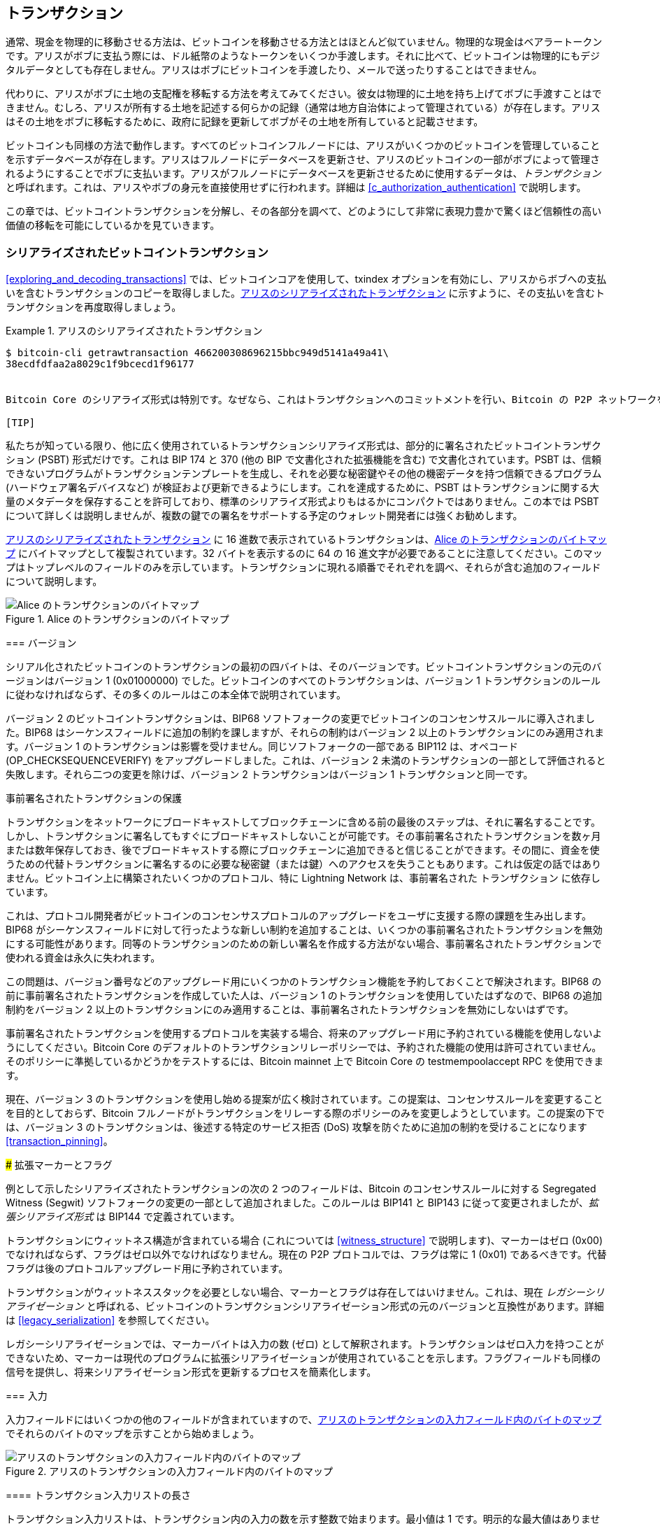 [[c_transactions]]
== トランザクション

通常、現金を物理的に移動させる方法は、ビットコインを移動させる方法とはほとんど似ていません。物理的な現金はベアラートークンです。アリスがボブに支払う際には、ドル紙幣のようなトークンをいくつか手渡します。それに比べて、ビットコインは物理的にもデジタルデータとしても存在しません。アリスはボブにビットコインを手渡したり、メールで送ったりすることはできません。

代わりに、アリスがボブに土地の支配権を移転する方法を考えてみてください。彼女は物理的に土地を持ち上げてボブに手渡すことはできません。むしろ、アリスが所有する土地を記述する何らかの記録（通常は地方自治体によって管理されている）が存在します。アリスはその土地をボブに移転するために、政府に記録を更新してボブがその土地を所有していると記載させます。

ビットコインも同様の方法で動作します。すべてのビットコインフルノードには、アリスがいくつかのビットコインを管理していることを示すデータベースが存在します。アリスはフルノードにデータベースを更新させ、アリスのビットコインの一部がボブによって管理されるようにすることでボブに支払います。アリスがフルノードにデータベースを更新させるために使用するデータは、_トランザクション_ と呼ばれます。これは、アリスやボブの身元を直接使用せずに行われます。詳細は <<c_authorization_authentication>> で説明します。

この章では、ビットコイントランザクションを分解し、その各部分を調べて、どのようにして非常に表現力豊かで驚くほど信頼性の高い価値の移転を可能にしているかを見ていきます。

[[tx_structure]]
=== シリアライズされたビットコイントランザクション

<<exploring_and_decoding_transactions>> では、ビットコインコアを使用して、txindex オプションを有効にし、アリスからボブへの支払いを含むトランザクションのコピーを取得しました。<<alice_tx_serialized_reprint>> に示すように、その支払いを含むトランザクションを再度取得しましょう。

[[alice_tx_serialized_reprint]]
.アリスのシリアライズされたトランザクション
====
----
$ bitcoin-cli getrawtransaction 466200308696215bbc949d5141a49a41\
38ecdfdfaa2a8029c1f9bcecd1f96177


Bitcoin Core のシリアライズ形式は特別です。なぜなら、これはトランザクションへのコミットメントを行い、Bitcoin の P2P ネットワークを通じてそれらを中継するために使用される形式だからです。しかし、それ以外のプログラムは、同じデータをすべて送信する限り、異なる形式を使用することができます。ただし、Bitcoin Core の形式は送信するデータに対して合理的にコンパクトで、解析が簡単なので、多くの他の Bitcoin プログラムもこの形式を使用しています。

[TIP]
====
私たちが知っている限り、他に広く使用されているトランザクションシリアライズ形式は、部分的に署名されたビットコイントランザクション (PSBT) 形式だけです。これは BIP 174 と 370 (他の BIP で文書化された拡張機能を含む) で文書化されています。PSBT は、信頼できないプログラムがトランザクションテンプレートを生成し、それを必要な秘密鍵やその他の機密データを持つ信頼できるプログラム (ハードウェア署名デバイスなど) が検証および更新できるようにします。これを達成するために、PSBT はトランザクションに関する大量のメタデータを保存することを許可しており、標準のシリアライズ形式よりもはるかにコンパクトではありません。この本では PSBT について詳しくは説明しませんが、複数の鍵での署名をサポートする予定のウォレット開発者には強くお勧めします。
====

<<alice_tx_serialized_reprint>> に 16 進数で表示されているトランザクションは、<<alice_tx_byte_map>> にバイトマップとして複製されています。32 バイトを表示するのに 64 の 16 進文字が必要であることに注意してください。このマップはトップレベルのフィールドのみを示しています。トランザクションに現れる順番でそれぞれを調べ、それらが含む追加のフィールドについて説明します。


[[alice_tx_byte_map]]
.Alice のトランザクションのバイトマップ
image::images/mbc3_0601.png["Alice のトランザクションのバイトマップ"]

[[version]]
=== バージョン

シリアル化されたビットコインのトランザクションの最初の四バイトは、そのバージョンです。ビットコイントランザクションの元のバージョンはバージョン 1 (0x01000000) でした。ビットコインのすべてのトランザクションは、バージョン 1 トランザクションのルールに従わなければならず、その多くのルールはこの本全体で説明されています。

バージョン 2 のビットコイントランザクションは、BIP68 ソフトフォークの変更でビットコインのコンセンサスルールに導入されました。BIP68 はシーケンスフィールドに追加の制約を課しますが、それらの制約はバージョン 2 以上のトランザクションにのみ適用されます。バージョン 1 のトランザクションは影響を受けません。同じソフトフォークの一部である BIP112 は、オペコード (++OP_CHECKSEQUENCEVERIFY++) をアップグレードしました。これは、バージョン 2 未満のトランザクションの一部として評価されると失敗します。それら二つの変更を除けば、バージョン 2 トランザクションはバージョン 1 トランザクションと同一です。

[role="less_space pagebreak-before"]
.事前署名されたトランザクションの保護
****
トランザクションをネットワークにブロードキャストしてブロックチェーンに含める前の最後のステップは、それに署名することです。しかし、トランザクションに署名してもすぐにブロードキャストしないことが可能です。その事前署名されたトランザクションを数ヶ月または数年保存しておき、後でブロードキャストする際にブロックチェーンに追加できると信じることができます。その間に、資金を使うための代替トランザクションに署名するのに必要な秘密鍵（または鍵）へのアクセスを失うこともあります。これは仮定の話ではありません。ビットコイン上に構築されたいくつかのプロトコル、特に Lightning Network は、事前署名された [.keep-together]#トランザクション# に依存しています。

これは、プロトコル開発者がビットコインのコンセンサスプロトコルのアップグレードをユーザに支援する際の課題を生み出します。BIP68 がシーケンスフィールドに対して行ったような新しい制約を追加することは、いくつかの事前署名されたトランザクションを無効にする可能性があります。同等のトランザクションのための新しい署名を作成する方法がない場合、事前署名されたトランザクションで使われる資金は永久に失われます。

この問題は、バージョン番号などのアップグレード用にいくつかのトランザクション機能を予約しておくことで解決されます。BIP68 の前に事前署名されたトランザクションを作成していた人は、バージョン 1 のトランザクションを使用していたはずなので、BIP68 の追加制約をバージョン 2 以上のトランザクションにのみ適用することは、事前署名されたトランザクションを無効にしないはずです。

事前署名されたトランザクションを使用するプロトコルを実装する場合、将来のアップグレード用に予約されている機能を使用しないようにしてください。Bitcoin Core のデフォルトのトランザクションリレーポリシーでは、予約された機能の使用は許可されていません。そのポリシーに準拠しているかどうかをテストするには、Bitcoin mainnet 上で Bitcoin Core の +testmempoolaccept+ RPC を使用できます。

現在、バージョン 3 のトランザクションを使用し始める提案が広く検討されています。この提案は、コンセンサスルールを変更することを目的としておらず、Bitcoin フルノードがトランザクションをリレーする際のポリシーのみを変更しようとしています。この提案の下では、バージョン 3 のトランザクションは、後述する特定のサービス拒否 (DoS) 攻撃を防ぐために追加の制約を受けることになります <<transaction_pinning>>。

### 拡張マーカーとフラグ

例として示したシリアライズされたトランザクションの次の 2 つのフィールドは、Bitcoin のコンセンサスルールに対する Segregated Witness (Segwit) ソフトフォークの変更の一部として追加されました。このルールは BIP141 と BIP143 に従って変更されましたが、_拡張シリアライズ形式_ は BIP144 で定義されています。

トランザクションにウィットネス構造が含まれている場合 (これについては <<witness_structure>> で説明します)、マーカーはゼロ (0x00) でなければならず、フラグはゼロ以外でなければなりません。現在の P2P プロトコルでは、フラグは常に 1 (0x01) であるべきです。代替フラグは後のプロトコルアップグレード用に予約されています。

トランザクションがウィットネススタックを必要としない場合、マーカーとフラグは存在してはいけません。これは、現在 _レガシーシリアライゼーション_ と呼ばれる、ビットコインのトランザクションシリアライゼーション形式の元のバージョンと互換性があります。詳細は <<legacy_serialization>> を参照してください。

レガシーシリアライゼーションでは、マーカーバイトは入力の数 (ゼロ) として解釈されます。トランザクションはゼロ入力を持つことができないため、マーカーは現代のプログラムに拡張シリアライゼーションが使用されていることを示します。フラグフィールドも同様の信号を提供し、将来シリアライゼーション形式を更新するプロセスを簡素化します。

[[inputs]]
=== 入力

入力フィールドにはいくつかの他のフィールドが含まれていますので、<<alice_tx_input_map>> でそれらのバイトのマップを示すことから始めましょう。

[[alice_tx_input_map]]
.アリスのトランザクションの入力フィールド内のバイトのマップ
image::images/mbc3_0602.png["アリスのトランザクションの入力フィールド内のバイトのマップ"]

==== トランザクション入力リストの長さ

トランザクション入力リストは、トランザクション内の入力の数を示す整数で始まります。最小値は 1 です。明示的な最大値はありませんが、トランザクションの最大サイズに関する制限により、トランザクションは数千の入力に制限されます。この数は compactSize 符号なし整数としてエンコードされます。

[role="less_space pagebreak-before"]
.CompactSize 符号なし整数
****
ビットコインにおける符号なし整数は、しばしば低い値を持ちますが、時には高い値を持つこともあり、通常は compactSize データ型を使用してエンコードされます。CompactSize は可変長整数のバージョンであるため、時には var_int や varint とも呼ばれます（例えば、BIP 37 や 144 のドキュメントを参照してください）。

[WARNING]
====
さまざまなプログラムで異なる種類の可変長整数が使用されています。これは、異なる Bitcoin プログラムでも同様です。例えば、Bitcoin Core はその UTXO データベースを +VarInts+ と呼ばれるデータ型を使ってシリアライズしますが、これは compactSize とは異なります。さらに、Bitcoin ブロックヘッダの nBits フィールドは +Compact+ として知られるカスタムデータ型を使ってエンコードされており、compactSize とは無関係です。Bitcoin トランザクションのシリアライズや Bitcoin P2P プロトコルの他の部分で使用される可変長整数について話すときは、常に compactSize という完全な名前を使用します。
====

0 から 252 までの数値に対して、compactSize 符号なし整数は C 言語のデータ型 +uint8_t+ と同一であり、これはおそらくプログラマにとって馴染みのあるネイティブエンコーディングです。その他の数値については、0xffffffffffffffff までの範囲で、数値の長さを示すバイトが数値の前に付加されますが、それ以外は通常の C 言語でエンコードされた符号なし整数のように見えます：

++++
<table>
<thead>
<tr>
<th>Value</th>
<th>Bytes used</th>
<th>Format</th>
</tr>
</thead>
<tbody>
<tr>
<td><p>≥ <code>0</code> &amp;&amp; ≤ <code>252</code> (<code>0xfc</code>)</p></td>
<td><p><code>1</code></p></td>
<td><p><code>uint8_t</code></p></td>
</tr>
<tr>
<td><p>≥ <code>253</code> &amp;&amp; ≤ <code>0xffff</code></p></td>
<td><p>3</p></td>
<td><p><code>0xfd</code> followed by the number as <code>uint16_t</code></p></td>
</tr>
<tr>
<td><p>≥ <code>0x10000</code> &amp;&amp; ≤ <code>0xffffffff</code></p></td>
<td><p><code>5</code></p></td>
<td><p><code>0xfe</code> followed by the number as <code>uint32_t</code></p></td>
</tr>
<tr>
<td><p>≥ <code>0x100000000</code> &amp;&amp; ≤ <code>0xffffffffffffffff</code></p></td>
<td><p><code>9</code></p></td>
<td><p><code>0xff</code> followed by the number as <code>uint64_t</code></p></td>
</tr>
</tbody>
</table>
++++
****

トランザクション内の各入力は、_outpoint_ フィールド、長さがプレフィックスされた _input script_ フィールド、および _sequence_ の 3 つのフィールドを含む必要があります。

これらのフィールドについては、次のセクションで見ていきます。一部の入力には witness スタックも含まれますが、これはトランザクションの最後にシリアライズされるため、後で検討します。

[[outpoints]]
==== アウトポイント

ビットコインのトランザクションは、フルノードに対してコイン所有情報のデータベースを更新するように要求するものです。アリスが自分のビットコインの一部をボブに移転するためには、まず彼女がそのビットコインを受け取った以前の移転をフルノードに見つけてもらう必要があります。ビットコインの管理はトランザクションのアウトプットで割り当てられるため、アリスはアウトポイントフィールドを使って以前のアウトプットを指し示します。各インプットには単一のアウトポイントが含まれていなければなりません。

アウトポイントには、アリスが今使おうとしているビットコインを受け取ったトランザクションの 32 バイトの txid が含まれています。この txid はビットコインの内部ハッシュのバイト順で表されます。詳細は <<internal_and_display_order>> を参照してください。

トランザクションには複数のアウトプットが含まれることがあるため、アリスはそのトランザクションから使用する特定のアウトプットを識別する必要があります。これを _アウトプットインデックス_ と呼びます。アウトプットインデックスはゼロから始まる 4 バイトの符号なし整数です。

フルノードがアウトポイントに遭遇すると、その情報を使って参照されたアウトプットを見つけようとします。フルノードはブロックチェーン内の以前のトランザクションのみを確認する必要があります。例えば、アリスのトランザクションがブロック 774,958 に含まれている場合、フルノードは彼女のアウトポイントが参照する以前のアウトプットをそのブロックおよびそれ以前のブロックでのみ探します。後のブロックは確認しません。ブロック 774,958 内では、アリスのトランザクションより前にブロックに配置されたトランザクションのみを確認します。これはブロックのマークルツリーのリーフの順序によって決まります（<<merkle_trees>> を参照）。

以前のアウトプットを見つけると、フルノードはそこからいくつかの重要な情報を取得します：

- その以前のアウトプットに割り当てられたビットコインの量。これらのビットコインはすべてこのトランザクションで移転されます。例のトランザクションでは、以前のアウトプットの価値は 100,000 サトシでした。

- その前の出力に対する承認条件です。これらは、その前の出力に割り当てられたビットコインを使用するために満たすべき条件です。

- 確認済みトランザクションの場合、そのトランザクションを確認したブロックの高さと、そのブロックの中央値過去時間 (MTP) です。これは、相対タイムロック (<<relative_timelocks>> で説明) とコインベーストランザクションの出力 (<<coinbase_transactions>> で説明) に必要です。

- 前の出力がブロックチェーンに存在する (または既知の未確認トランザクションとして存在する) こと、そして他のトランザクションがそれを使用していないことの証明です。ビットコインのコンセンサスルールの一つは、有効なブロックチェーン内で同じ出力が複数回使用されることを禁止しています。これは、*二重支払い* に対するルールです。アリスは、同じ前の出力を使ってボブとキャロルに別々のトランザクションで支払うことはできません。同じ前の出力を使用しようとする二つのトランザクションは、*競合トランザクション* と呼ばれます。なぜなら、有効なブロックチェーンに含めることができるのはそのうちの一つだけだからです。

異なるフルノード実装によって、前の出力を追跡するための異なるアプローチが試みられてきました。現在、Bitcoin Core は、必要な情報をすべて保持しつつディスクスペースを最小限に抑えるために最も効果的と考えられる解決策を使用しています。それは、すべての UTXO とその確認ブロックの高さなどの重要なメタデータを保存するデータベースを保持することです。新しいトランザクションのブロックが到着するたびに、それらが使用するすべての出力が UTXO データベースから削除され、彼らが作成するすべての出力がデータベースに追加されます。

[[internal_and_display_order]]
.内部および表示バイト順
****
ビットコインは、ハッシュ関数の出力である _ダイジェスト_ をさまざまな方法で使用します。ダイジェストは、ブロックやトランザクションの一意の識別子を提供し、アドレス、ブロック、トランザクション、署名などのコミットメントに使用され、ビットコインのプルーフ・オブ・ワーク関数で繰り返し使用されます。場合によっては、ハッシュダイジェストがユーザに一つのバイト順で表示され、内部では異なるバイト順で使用されるため、混乱を招くことがあります。たとえば、例のトランザクションのアウトポイントからの前の出力 txid を考えてみましょう。

```
----
eb3ae38f27191aa5f3850dc9cad00492b88b72404f9da135698679268041c54a
----

この txid を使って Bitcoin Core でそのトランザクションを取得しようとすると、エラーが発生し、バイト順を逆にする必要があります。

----
$ bitcoin-cli getrawtransaction \
  eb3ae38f27191aa5f3850dc9cad00492b88b72404f9da135698679268041c54a
error code: -5
error message:
No such mempool or blockchain transaction. 
Use gettransaction for wallet transactions.

$ echo eb3ae38f27191aa5f3850dc9cad00492b88b72404f9da135698679268041c54a \
  | fold -w2 | tac | tr -d "\n"
4ac541802679866935a19d4f40728bb89204d0cac90d85f3a51a19278fe33aeb

$ bitcoin-cli getrawtransaction \
  4ac541802679866935a19d4f40728bb89204d0cac90d85f3a51a19278fe33aeb
02000000000101c25ae90c9f3d40cc1fc509ecfd54b06e35450702...
----

この奇妙な動作は、初期の Bitcoin ソフトウェアの https://oreil.ly/01JH2[設計上の決定] の意図しない結果である可能性があります。実際のところ、Bitcoin ソフトウェアの開発者は、ユーザに表示するトランザクションおよびブロック識別子のバイト順を逆にすることを覚えておく必要があります。

この本では、トランザクションやブロック内に現れるデータを _内部バイト順_ と呼びます。ユーザに表示される形式を _表示バイト順_ と呼びます。一般的な用語のセットとして、内部バージョンを _リトルエンディアンバイト順_、表示バージョンを _ビッグエンディアンバイト順_ と呼ぶこともあります。
****

==== インプットスクリプト

インプットスクリプトフィールドは、レガシートランザクション形式の名残です。私たちの例のトランザクションインプットは、インプットスクリプトにデータを必要としないネイティブセグウィット出力を消費するため、インプットスクリプトの長さプレフィックスはゼロ (0x00) に設定されています。

レガシー出力を消費する長さプレフィックス付きインプットスクリプトの例として、この記事執筆時点での最新ブロックから任意のトランザクションを使用します。

----
6b483045022100a6cc4e8cd0847951a71fad3bc9b14f24d44ba59d19094e0a8c
fa2580bb664b020220366060ea8203d766722ed0a02d1599b99d3c95b97dab8e
41d3e4d3fe33a5706201210369e03e2c91f0badec46c9c903d9e9edae67c167b
9ef9b550356ee791c9a40896
----
```

長さのプレフィックスは、シリアライズされた入力スクリプトフィールドの長さを示す compactSize の符号なし整数です。この場合、1 バイト (0x6b) で、入力スクリプトが 107 バイトであることを示しています。スクリプトの解析と使用については、<<c_authorization_authentication>> で詳しく説明します。

[[sequence]]
==== シーケンス

トランザクションの入力の最後の 4 バイトは、その入力の _シーケンス_ 番号です。このフィールドの使用法と意味は、時代とともに変化してきました。

[[original_tx_replacement]]
===== 元のシーケンスベースのトランザクション置換

シーケンスフィールドは、もともと同じトランザクションの複数のバージョンを作成し、後のバージョンが確認候補として前のバージョンを置き換えることを可能にするために設計されました。シーケンス番号はトランザクションのバージョンを追跡します。

例えば、アリスとボブがカードゲームで賭けをしたいと考えているとします。彼らはまず、それぞれが署名したトランザクションを作成し、両者の署名が必要なスクリプトを持つ出力にお金を預けます。これは _マルチシグネチャ_ スクリプト (_マルチシグ_ と略されます) で、_セットアップトランザクション_ と呼ばれます。その後、彼らはその出力を消費するトランザクションを作成します。

- トランザクションの最初のバージョンは、nSequence 0 (0x00000000) で、アリスとボブに最初に預けたお金を返します。これは _払い戻しトランザクション_ と呼ばれます。この時点では、どちらも払い戻しトランザクションをブロードキャストしません。問題が発生した場合にのみ必要です。

- アリスがカードゲームの最初のラウンドに勝ったので、トランザクションの第 2 バージョンはシーケンス 1 で、アリスに支払われる金額を増やし、ボブの取り分を減らします。彼らは更新されたトランザクションに両方とも署名します。再び、問題が発生しない限り、このバージョンのトランザクションをブロードキャストする必要はありません。

- Bob が第 2 ラウンドに勝利したため、シーケンスが 2 に増加し、Alice のシェアが減少し、Bob のシェアが増加します。彼らは再び署名しますが、ブロードキャストはしません。

- シーケンスが増加し、資金が再分配され、結果として得られるトランザクションに署名されるがブロードキャストされないラウンドがさらに多く続いた後、彼らはトランザクションを最終化することに決めます。資金の最終残高でトランザクションを作成し、シーケンスを最大値 (0xffffffff) に設定してトランザクションを最終化します。このバージョンのトランザクションをブロードキャストし、それがネットワーク全体に中継され、最終的にマイナーによって確認されます。

シーケンスの置換ルールがどのように機能するかを、別のシナリオを考えることで見ることができます。

- Alice がシーケンス 0xffffffff の最終トランザクションをブロードキャストし、その後 Bob が彼の残高が高かった以前のトランザクションの 1 つをブロードキャストしたと想像してみてください。Bob のバージョンのトランザクションはシーケンス番号が低いため、元の Bitcoin コードを使用しているフルノードはそれをマイナーに中継せず、元のコードを使用しているマイナーもそれをマイニングしません。

- 別のシナリオでは、Bob が Alice が最終バージョンをブロードキャストする数秒前に以前のバージョンのトランザクションをブロードキャストしたと想像してみてください。ノードは Bob のバージョンを中継し、マイナーはそれをマイニングしようとしますが、Alice のバージョンがより高いシーケンス番号で到着すると、ノードはそれも中継し、元の Bitcoin コードを使用しているマイナーは Bob のバージョンの代わりにそれをマイニングしようとします。Bob が運良く Alice のバージョンが到着する前にブロックが発見されない限り、確認されるのは Alice のバージョンのトランザクションです。

このタイプのプロトコルは、現在 _ペイメントチャネル_ と呼ばれています。Bitcoin の創設者は、彼に帰属されるメールの中で、これらを _高頻度トランザクション_ と呼び、それをサポートするためにプロトコルに追加された多くの機能を説明しました。後でこれらの他の機能について学び、現代のペイメントチャネルのバージョンが今日の Bitcoin でどのようにますます使用されているかを発見します。

純粋にシーケンスベースのペイメントチャネルにはいくつかの問題がありました。最初の問題は、低いシーケンスのトランザクションを高いシーケンスのトランザクションに置き換えるルールがソフトウェアポリシーの問題に過ぎなかったことです。マイナーがあるバージョンのトランザクションを他のバージョンよりも優先する直接的なインセンティブはありませんでした。第二の問題は、最初にトランザクションを送信した人が運良くそれを確認される可能性があり、たとえそれが最高シーケンスのトランザクションでなくても確認されることがあるということです。運が悪くて数パーセントの確率で失敗するセキュリティプロトコルは、あまり効果的なプロトコルとは言えません。

第三の問題は、トランザクションのあるバージョンを異なるバージョンに無制限に置き換えることが可能だったことです。各置き換えは、ネットワーク上のすべてのリレーするフルノードの帯域幅を消費します。例えば、この記事を書いている時点では、約 50,000 のリレーするフルノードがあります。攻撃者が毎分 1,000 件の置き換えトランザクションを 1 件あたり 200 バイトで作成すると、個人の帯域幅は約 20 KB しか使用しませんが、フルノードネットワークの帯域幅は毎分約 10 GB 使用します。トランザクションが確認されたときに発生する手数料と 20 KB/分の帯域幅のコストを除けば、攻撃者はフルノードオペレーターに大きな負担をかけるためのコストを支払う必要はありません。

この攻撃のリスクを排除するために、シーケンスベースのトランザクション置き換えの元のタイプは、ビットコインソフトウェアの初期バージョンで無効化されました。数年間、ビットコインのフルノードは、特定の入力（アウトポイントで示される）を含む未確認のトランザクションを、同じ入力を含む異なるトランザクションで置き換えることを許可しませんでした。しかし、その状況は永遠には続きませんでした。

[[sequence-bip125]]
===== オプトイン トランザクション置き換えシグナリング

元のシーケンスベースのトランザクション置き換えが悪用の可能性があるため無効化された後、解決策が提案されました。ビットコインコアや他のリレーするフルノードソフトウェアをプログラムして、より高いトランザクション手数料率を支払うトランザクションが、より低い手数料率を支払う競合するトランザクションを置き換えることを許可するというものです。これは _replace by fee_、略して _RBF_ と呼ばれます。一部のユーザや企業は、トランザクション置き換えのサポートをビットコインコアに再度追加することに反対しましたので、置き換えをサポートするために再びシーケンスフィールドを使用するという妥協がなされました。

BIP125 に記載されているように、シーケンスが 0xfffffffe 未満の値に設定されている入力を持つ未確認トランザクションは（つまり、最大値より少なくとも 2 低い）、署名者がより高い手数料率を支払う競合トランザクションによって置き換え可能であることをネットワークに示します。Bitcoin Core はこれらの未確認トランザクションを置き換えることを許可し、他のトランザクションの置き換えを引き続き禁止しました。これにより、置き換えに反対するユーザや企業は、BIP125 シグナルを含む未確認トランザクションを無視して、それらが確認されるまで待つことができました。

現代のトランザクション置き換えポリシーには、手数料率やシーケンスシグナル以上のものがあり、それについては <<rbf>> で説明します。

[[relative_timelocks]]
===== コンセンサスで強制される相対的なタイムロックとしてのシーケンス

<<version>> で学んだように、BIP68 ソフトフォークはバージョン番号 2 以上のトランザクションに新しい制約を追加しました。その制約はシーケンスフィールドに適用されます。

シーケンス値が 2^31^ 未満のトランザクション入力は、相対的なタイムロックを持つと解釈されます。このようなトランザクションは、前の出力（アウトポイントで参照される）が相対的なタイムロックの期間だけ経過した後にのみブロックチェーンに含めることができます。例えば、相対的なタイムロックが 30 ブロックの入力を持つトランザクションは、同じブロックチェーン上で出力が消費されるブロックとその間に少なくとも 29 ブロックがあるブロックでのみ確認されることができます。シーケンスは入力ごとのフィールドであるため、トランザクションには任意の数のタイムロックされた入力を含めることができ、それらすべてが十分に経過している必要があります。無効化フラグにより、相対的なタイムロックを持つ入力（シーケンス < 2^31^）と相対的なタイムロックを持たない入力（シーケンス ≥ 2^31^）の両方を含むトランザクションを作成することができます。

シーケンス値はブロックまたは秒単位で指定されます。タイプフラグは、ブロックをカウントする値と秒単位で時間をカウントする値を区別するために使用されます。タイプフラグは 23 番目の最下位ビット（つまり、値 1<<22）に設定されます。タイプフラグが設定されている場合、シーケンス値は 512 秒の倍数として解釈されます。タイプフラグが設定されていない場合、シーケンス値はブロック数として解釈されます。

シーケンスを相対的なタイムロックとして解釈する場合、最下位 16 ビットのみが考慮されます。フラグ (ビット 32 と 23) が評価されると、シーケンス値は通常 16 ビットのマスク (例：`sequence & 0x0000FFFF`) で「マスク」されます。512 秒の倍数はブロック間の平均時間にほぼ等しいため、16 ビット (2^16^) からのブロックおよび秒単位での最大相対タイムロックは 1 年以上になります。

<<bip_68_def_of_nseq>> は、BIP68 によって定義されたシーケンス値のバイナリレイアウトを示しています。

[[bip_68_def_of_nseq]]
.BIP68 によるシーケンスエンコーディングの定義 (出典：BIP68)。
image::images/mbc3_0603.png["BIP68 definition of sequence encoding"]

シーケンスを使用して相対的なタイムロックを設定するトランザクションは、<<sequence-bip125>> で説明されているように、手数料によるオプトイン置換のシグナルも送信します。

=== Outputs

トランザクションの ((("transactions", "outputs", id="transaction-output")))((("outputs", id="output-transaction")))outputs フィールドには、特定の出力に関連するいくつかのフィールドが含まれています。入力フィールドと同様に、アリスがボブに支払う例のトランザクションからの出力フィールドの特定のバイトを見ていきます。これらのバイトのマップは <<output-byte-map>> に示されています。

[[output-byte-map]]
.アリスのトランザクションからの出力フィールドのバイトマップ。
image::images/mbc3_0604.png["A byte map of the outputs field from Alice's transaction"]

==== Outputs Count

トランザクションの入力セクションの開始と同様に、((("transactions", "outputs", "count")))((("outputs", "count")))outputs フィールドは、このトランザクションの出力数を示すカウントから始まります。これは compactSize 整数であり、ゼロより大きくなければなりません。

この例のトランザクションには 2 つの出力があります。

==== 金額

特定の出力の最初のフィールドはその _金額_ です。Bitcoin Core では「value」とも呼ばれます。これは 8 バイトの符号付き整数で、転送するサトシの数を示します。サトシはオンチェーンのビットコイントランザクションで表現できる最小単位のビットコインです。1 ビットコインには 1 億サトシがあります。

ビットコインのコンセンサスルールでは、出力の値は 0 から 2100 万ビットコイン（2.1 京サトシ）までの範囲であることが許可されています。

//TODO:describe early integer overflow problem

[[uneconomical_outputs]]
===== 非経済的な出力と許可されていないダスト

価値がないにもかかわらず、ゼロ値の出力は他の出力と同じルールで使用することができます。しかし、出力を使用すること（トランザクションの入力として使用すること）はトランザクションのサイズを増加させ、それに伴い支払うべき手数料の額も増加します。出力の値が追加の手数料のコストよりも少ない場合、その出力を使用することは経済的に意味がありません。このような出力は _非経済的な出力_ として知られています。

ゼロ値の出力は常に非経済的な出力です。それを使用するトランザクションの手数料率がゼロであっても、トランザクションに何の価値も提供しません。しかし、多くの他の低い値の出力も意図せずに非経済的になることがあります。たとえば、今日のネットワークの典型的な手数料率では、出力がトランザクションに追加する価値がそれを使用するコストを上回るかもしれませんが、明日には手数料率が上昇し、その出力が非経済的になるかもしれません。

<<outpoints>> で説明されているように、すべての UTXO を追跡する必要があるため、各 UTXO はフルノードを運用するのを少し難しくします。重要な価値を含む UTXO については、最終的にそれを使用するインセンティブがあるため、問題にはなりません。しかし、非経済的な UTXO を管理する人にはそれを使用するインセンティブがないため、フルノードの運用者にとって永続的な負担となる可能性があります。ビットコインの分散化は多くの人がフルノードを運用する意欲に依存しているため、Bitcoin Core などのいくつかのフルノード実装は、未確認トランザクションのリレーとマイニングに影響を与えるポリシーを使用して非経済的な出力の作成を抑制しています。

[role="less_space pagebreak-before"]
新たな非経済的なアウトプットを生成するトランザクションの中継やマイニングに対するポリシーは、非常に小さな値のアウトプットを非常に小さなサイズの粒子に例えて、_ダスト_ ポリシーと呼ばれています。Bitcoin Core のダストポリシーは複雑で、いくつかの任意の数値を含んでいるため、私たちが知っている多くのプログラムは単に 546 サトシ未満のアウトプットをダストと見なし、デフォルトでは中継またはマイニングされないと仮定しています。ダストの制限を下げる提案や、それに対抗する制限を上げる提案が時折ありますので、事前に署名されたトランザクションや多人数プロトコルを使用する開発者は、この本の出版以降にポリシーが変更されていないか確認することをお勧めします。

[TIP]
====
Bitcoin の誕生以来、すべてのフルノードはすべての UTXO のコピーを保持する必要がありましたが、それが常にそうであるとは限りません。いくつかの開発者は Utreexo というプロジェクトに取り組んでおり、フルノードがデータそのものではなく UTXO セットへのコミットメントを保存できるようにしています。最小限のコミットメントは 1 キロバイトか 2 キロバイト程度である可能性があり、これは執筆時点で Bitcoin Core が保存している 5 ギガバイト以上と比較できます。

しかし、Utreexo でも、特にマイナーや新しいブロックを迅速に検証する必要がある他のオペレーションにサービスを提供するノードは、すべての UTXO データを保存する必要があります。つまり、ほとんどのノードが Utreexo を使用する可能性のある未来においても、非経済的なアウトプットはフルノードにとって依然として問題となる可能性があります。
====

Bitcoin Core のダストに関するポリシールールには一つの例外があります。+OP_RETURN+ で始まるアウトプットスクリプト、いわゆる _データキャリアアウトプット_ は、ゼロの値を持つことができます。+OP_RETURN+ オペコードは、その後に何が来てもスクリプトを即座に失敗させるため、これらのアウトプットは決して使用されることがありません。つまり、フルノードはそれらを追跡する必要がないため、Bitcoin Core はこれを利用して、ユーザがブロックチェーンに任意の少量のデータを保存できるようにしつつ、UTXO データベースのサイズを増やさないようにしています。アウトプットが使用不可能であるため、それらは非経済的ではありません。割り当てられたサトシは永久に使用不可能になるため、量をゼロにすることを許可することで、サトシが破壊されないようにしています。

==== Output Scripts

出力額の後には、_出力スクリプト_ の長さを示す compactSize 整数が続きます。このスクリプトには、ビットコインを使用するために満たす必要がある条件が含まれています。ビットコインのコンセンサスルールによれば、出力スクリプトの最小サイズはゼロです。

出力スクリプトのコンセンサスで許可される最大サイズは、チェックされるタイミングによって異なります。トランザクションの出力における出力スクリプトのサイズに明確な制限はありませんが、後のトランザクションは 10,000 バイト以下のスクリプトでのみ以前の出力を使用できます。暗黙的に、出力スクリプトはそれを含むトランザクションとほぼ同じ大きさにすることができ、トランザクションはそれを含むブロックとほぼ同じ大きさにすることができます。

[[anyone-can-spend]]
[TIP]
====
長さがゼロの出力スクリプトは、++OP_TRUE++ を含む入力スクリプトによって使用できます。誰でもその入力スクリプトを作成できるため、誰でも空の出力スクリプトを使用できます。誰でも使用できるスクリプトは本質的に無制限に存在し、ビットコインプロトコルの開発者には _anyone can spends_ として知られています。ビットコインのスクリプト言語のアップグレードは、既存の anyone-can-spend スクリプトに新しい制約を追加し、新しい条件の下でのみ使用可能にすることがよくあります。アプリケーション開発者は通常、anyone-can-spend スクリプトを使用する必要はありませんが、もし使用する場合は、将来のアップグレードがシステムに誤って干渉しないように、ビットコインのユーザや開発者に計画を大声で発表することを強くお勧めします。
====

ビットコインコアのトランザクションの中継とマイニングに関するポリシーは、出力スクリプトをいくつかのテンプレート、_標準トランザクション出力_ と呼ばれるものに効果的に制限しています。これは、スクリプト言語に関連するいくつかの初期のバグが発見された後に最初に実装され、現代のビットコインコアでは、anyone-can-spend アップグレードをサポートし、P2SH リディームスクリプト、segwit v0 ウィットネススクリプト、および segwit v1 (taproot) リーフスクリプトにスクリプト条件を配置するというベストプラクティスを奨励するために保持されています。

現在の標準的なトランザクションテンプレートのそれぞれを見ていき、<<c_authorization_authentication>> でスクリプトを解析する方法を学びます。

[[witness_structure]]
=== 証人の構造

法廷では、証人とは何か重要な出来事を目撃したと証言する人のことです。人間の証人は必ずしも信頼できるわけではないので、法廷では信頼できる証拠のみを受け入れるためにさまざまなプロセスを用いて証人を尋問します。

数学の問題における証人がどのようなものかを想像してみてください。たとえば、重要な問題が _x + 2 == 4_ であり、誰かがその解を目撃したと主張した場合、私たちは何を尋ねるでしょうか？私たちは、2 と合計して 4 になる値を示す数学的な証明を求めるでしょう。人を必要とせず、提案された _x_ の値を証人として使用することもできます。証人が _2_ であると伝えられた場合、方程式にその値を代入し、正しいことを確認し、重要な問題が解決されたと判断できます。

ビットコインを使う際に解決したい重要な問題は、そのビットコインを管理する人または人々によって支出が承認されたかどうかを判断することです。ビットコインのコンセンサスルールを強制する数千のフルノードは人間の証人を尋問することはできませんが、数学の問題を解決するためのデータのみで構成される _証人_ を受け入れることができます。たとえば、_2_ の証人は、次のスクリプトで保護されたビットコインを使うことを可能にします。

----
2 OP_ADD 4 OP_EQUAL
----

もちろん、単純な方程式を解くことができる誰かによってビットコインを使われることを許可するのは安全ではありません。<<c_signatures>> で見るように、偽造不可能なデジタル署名スキームは、特定のデータを秘密に保持できる人だけが解くことができる方程式を使用します。彼らはその秘密データを公開識別子を使用して参照することができます。その公開識別子は _公開鍵_ と呼ばれ、方程式の解は _署名_ と呼ばれます。

次のスクリプトには公開鍵と、支出トランザクションのデータに署名コミットを要求するオペコードが含まれています。単純な例での数字 _2_ のように、署名が私たちの証拠となります。

----
<public key> OP_CHECKSIG
----

証拠、つまりビットコインを保護する数学的問題を解くために使用される値は、フルノードがそれらを検証するために使用されるトランザクションに含める必要があります。初期のビットコイントランザクションで使用されたレガシートランザクション形式では、署名やその他のデータは入力スクリプトフィールドに配置されます。しかし、開発者がビットコイン上で契約プロトコルを実装し始めたとき、<<original_tx_replacement>>で見たように、入力スクリプトフィールドに証拠を配置することにいくつかの重大な問題があることが判明しました。

==== 循環依存

多くのビットコインの契約プロトコルは、順序が異なるトランザクションの署名を含みます。例えば、アリスとボブが両者の署名がなければ支出できないスクリプトに資金を預けたいと考えていますが、どちらかが応答しなくなった場合には自分のお金を取り戻したいとも考えています。簡単な解決策は、順序が異なるトランザクションに署名することです。

- Tx~0~ はアリスとボブからのお金を、両者の署名が必要なスクリプトを持つ出力に支払います。

- Tx~1~ は前の出力を使って二つの出力に支払い、一つはアリスに彼女のお金を返金し、もう一つはボブに彼のお金を返金します（トランザクション手数料のための少額を差し引いて）。

- アリスとボブが Tx~0~ に署名する前に Tx~1~ に署名すれば、どちらもいつでも返金を受けることが保証されます。このプロトコルはどちらも他方を信頼する必要がないため、_信頼不要のプロトコル_ となります。

レガシートランザクション形式でのこの構造の問題は、署名を含む入力スクリプトフィールドを含むすべてのフィールドがトランザクションの識別子 (txid) を導出するために使用されることです。Tx~0~ の txid は Tx~1~ の入力のアウトポイントの一部です。つまり、アリスとボブが Tx~0~ の両方の署名を知るまで Tx~1~ を構築する方法がありません。しかし、Tx~0~ の署名を知っている場合、どちらかが返金トランザクションに署名する前にそのトランザクションをブロードキャストすることができ、返金の保証がなくなります。これが _循環依存_ です。

==== Third-Party Transaction Malleability

より複雑な一連のトランザクションは、循環依存を排除することができますが、多くのプロトコルは新たな懸念に直面します。それは、同じスクリプトを異なる方法で解決することがしばしば可能であるということです。例えば、<<witness_structure>> の単純なスクリプトを考えてみましょう：

----
2 OP_ADD 4 OP_EQUAL
----

このスクリプトを通過させるために入力スクリプトに値 _2_ を提供することができますが、その値を Bitcoin のスタックに置く方法はいくつかあります。以下はその一例です：

----
OP_2
OP_PUSH1 0x02
OP_PUSH2 0x0002
OP_PUSH3 0x000002
...
OP_PUSHDATA1 0x0102
OP_PUSHDATA1 0x020002
...
OP_PUSHDATA2 0x000102
OP_PUSHDATA2 0x00020002
...
OP_PUSHDATA4 0x0000000102
OP_PUSHDATA4 0x000000020002
...
----

入力スクリプト内の数値 _2_ の各代替エンコーディングは、完全に異なる txid を持つわずかに異なるトランザクションを生成します。これらの異なるバージョンのトランザクションは、他のすべてのバージョンと同じ入力（アウトポイント）を消費するため、互いに _競合_ します。競合するトランザクションのセットのうち、有効なブロックチェーンに含まれるのは一つのバージョンだけです。

アリスが入力スクリプトに +OP_2+ を含むトランザクションのバージョンを作成し、その出力をボブに支払うとします。ボブはその出力をすぐにキャロルに支払います。ネットワーク上の誰もが +OP_2+ を +OP_PUSH1 0x02+ に置き換えることができ、アリスの元のバージョンと競合を引き起こします。その競合するトランザクションが確認されると、アリスの元のバージョンを同じブロックチェーンに含めることはできなくなり、ボブのトランザクションがその出力を消費することもできなくなります。アリス、ボブ、キャロルの誰も何も悪いことをしていないのに、ボブのキャロルへの支払いが無効になってしまいます。トランザクションに関与していない第三者がアリスのトランザクションを変更（改変）できる問題を _望ましくない第三者トランザクション改変_ と呼びます。

[TIP]
====
トランザクションを可鍛性にしたい場合があり、Bitcoin はそれをサポートするいくつかの機能を提供しています。特に、<<sighash_types>> で学ぶ署名ハッシュ (sighash) が挙げられます。例えば、アリスは sighash を使ってボブがトランザクション手数料の一部を支払うのを手伝えるようにすることができます。これはアリスのトランザクションを変化させますが、アリスが望む方法でのみです。そのため、_望ましくない_ という言葉を _トランザクションの可鍛性_ という用語に時折付け加えます。私たちや他の Bitcoin 技術ライターが短い用語を使うときでも、ほぼ確実に望ましくないバリアントの可鍛性について話しています((("transactions", "witnesses", "third-party transaction malleability", startref="transaction-witness-third-party")))((("witnesses", "third-party transaction malleability", startref="witness-circular-third-party")))((("third-party transaction malleability", startref="third-party"))。
====

==== Second-Party Transaction Malleability

((("transactions", "witnesses", "second-party transaction malleability", id="transaction-witness-second-party")))((("witnesses", "second-party transaction malleability", id="witness-circular-second-party")))((("second-party transaction malleability", id="second-party")))レガシートランザクション形式が唯一のトランザクション形式だったとき、開発者たちは BIP62 のような第三者による可鍛性を最小限に抑える提案に取り組んでいました。しかし、たとえ第三者による可鍛性を完全に排除できたとしても、契約プロトコルのユーザは別の問題に直面していました。プロトコルに関与する他の誰かの署名が必要な場合、その人は代替署名を生成して txid を変更することができました。

例えば、アリスとボブはお金をスクリプトに預けており、それを使うには両者の署名が必要です。また、彼らはいつでもお金を取り戻せるリファンドトランザクションも作成しています。アリスは一部のお金だけを使いたいと決め、ボブと協力して一連のトランザクションを作成します：

- Tx~0~ はアリスとボブの両方の署名を含み、ビットコインを2つのアウトプットに送ります。最初のアウトプットはアリスのお金の一部を使い、2番目のアウトプットは残りのビットコインをアリスと [.keep-together]#ボブの署名を必要とするスクリプトに戻します。# このトランザクションに署名する前に、新しいリファンドトランザクションである Tx~1~ を作成します。

- Tx~1~ は、Tx~0~ の 2 番目の出力を使って 2 つの新しい出力を生成します。1 つは共同資金のアリスの分、もう 1 つはボブの分です。アリスとボブは、Tx~0~ に署名する前にこのトランザクションに署名します。

ここには循環依存はなく、第三者のトランザクションの改ざんを無視すれば、これは信頼のないプロトコルを提供するように見えます。しかし、Bitcoin の署名の特性として、署名者は署名を作成する際に大きなランダムな数を選ばなければなりません。異なるランダムな数を選ぶと、署名される内容が同じでも異なる署名が生成されます。これは、同じ契約書の 2 部に手書きの署名を提供する場合、それぞれの物理的な署名がわずかに異なるようなものです。

この署名の可変性により、アリスが Tx~0~（ボブの署名を含む）をブロードキャストしようとすると、ボブは代替の署名を生成して異なる txid を持つ競合するトランザクションを作成できます。ボブの代替バージョンの Tx~0~ が確認されると、アリスは事前署名された Tx~1~ を使用して返金を請求することができません。この種の改変は _望ましくない第二者トランザクションの改ざん_ と呼ばれます。

[[segwit]]
==== Segregated Witness

https://oreil.ly/---bp[2011] の早い段階で、プロトコル開発者たちは循環依存、第三者の改ざん、第二者の改ざんの問題を解決する方法を知っていました。アイデアは、トランザクションの txid を生成する計算に入力スクリプトを含めないことでした。入力スクリプトに保持されるデータの抽象名を _witness_ と呼びます。txid を生成する目的でトランザクションの残りのデータを witness から分離するというアイデアは _segregated witness_ (segwit) と呼ばれます。

Segwit を実装するための明白な方法は、古いフルノードと互換性のない Bitcoin のコンセンサスルールの変更を必要とします。これは _ハードフォーク_ とも呼ばれます。ハードフォークには多くの課題が伴いますが、それについては <<hard_forks>> でさらに詳しく説明します。

2015 年後半に、セグウィットの代替アプローチが説明されました。これは、コンセンサスルールへの後方互換性のある変更を使用するもので、_ソフトフォーク_ と呼ばれます。後方互換性とは、変更を実装したフルノードが、変更を行っていないフルノードが無効と見なすブロックを受け入れないことを意味します。このルールを守る限り、新しいフルノードは古いフルノードが受け入れるブロックを拒否することができ、新しいコンセンサスルールを強制する能力を持ちます（ただし、新しいフルノードが Bitcoin ユーザ間の経済的コンセンサスを代表する場合に限ります。この詳細については <<mining>> で探ります）。

ソフトフォークによるセグウィットアプローチは、anyone-can-spend 出力スクリプトに基づいています。0 から 16 までの数字で始まり、2 から 40 バイトのデータが続くスクリプトは、セグウィット出力スクリプトテンプレートとして定義されます。この数字はそのバージョンを示します（例：0 はセグウィットバージョン 0、または _セグウィット v0_ です）。データは _ウィットネスプログラム_ と呼ばれます。また、セグウィットテンプレートを P2SH コミットメントでラップすることも可能ですが、この章ではそれについては扱いません。

古いノードの視点から見ると、これらの出力スクリプトテンプレートは空の入力スクリプトで使用できます。新しいセグウィットルールを認識している新しいノードの視点からは、セグウィット出力スクリプトテンプレートへの支払いは空の入力スクリプトでのみ使用されなければなりません。ここでの違いに注意してください。古いノードは空の入力スクリプトを _許可_ しますが、新しいノードは空の入力スクリプトを _要求_ します。

空の入力スクリプトは、ウィットネスが txid に影響を与えることを防ぎ、循環依存性、第三者によるトランザクションの改ざん、第二者によるトランザクションの改ざんを排除します。しかし、入力スクリプトにデータを入れることができないため、セグウィット出力スクリプトテンプレートのユーザは新しいフィールドを必要とします。そのフィールドは _ウィットネス構造_ と呼ばれます。


証人プログラムと証人構造の導入は Bitcoin を複雑にしますが、これは抽象化を進める既存のトレンドに従っています。<<ch04_keys_addresses>> から思い出してください。元の Bitcoin ホワイトペーパーでは、ビットコインが公開鍵 (pubkeys) に受け取られ、署名 (sigs) で使用されるシステムが記述されています。公開鍵はビットコインを使用する権限がある人（対応する秘密鍵を管理する人）を定義し、署名は支出トランザクションが秘密鍵を管理する人から来たことを認証します。このシステムをより柔軟にするために、Bitcoin の初期リリースでは、ビットコインを出力スクリプトに受け取り、入力スクリプトで使用できるスクリプトが導入されました。その後、契約プロトコルの経験から、ビットコインを証人プログラムに受け取り、証人構造で使用できるようにすることが奨励されました。Bitcoin の異なるバージョンで使用される用語とフィールドは、<<terms_used_authorization_authentication>> に示されています。

++++
<table id="terms_used_authorization_authentication">
<caption>Bitcoin の異なる部分での認可と認証データに使用される用語</caption>
<thead>
<tr>
<th/>
<th><p>認可</p></th>
<th class="right"><p>認証</p></th>
</tr></thead>
<tbody>
<tr>
<td class="fakeheader"><p><strong>ホワイトペーパー</strong></p></td>
<td><p>公開鍵</p></td>
<td class="right"><p>署名</p></td>
</tr>
<tr>
<td  class="fakeheader"><p><strong>オリジナル (レガシー)</strong></p></td>
<td><p>出力スクリプト</p></td>
<td class="right"><p>入力スクリプト</p></td>
</tr>
<tr>
<td  class="fakeheader"><p><strong>Segwit</strong></p></td>
<td><p>証人プログラム</p></td>
<td class="right"><p>証人構造</p></td>
</tr>
</tbody>
</table>
++++

==== 証人構造のシリアル化

入力と出力フィールドに似て、証人構造には他のフィールドが含まれていますので、<<alice_tx_witness_map>> にあるアリスのトランザクションからそれらのバイトのマップを始めます。

[[alice_tx_witness_map]]
.Alice のトランザクションからの witness 構造のバイトマップ。
image::images/mbc3_0605.png["Alice のトランザクションからの witness のバイトマップ"]

入力および出力フィールドとは異なり、全体の witness 構造は含まれる witness スタックの総数を示すものから始まりません。代わりに、これは入力フィールドによって暗示されます。トランザクションの各入力に対して 1 つの witness スタックがあります。

特定の入力に対する witness 構造は、それらが含む要素の数を示すカウントから始まります。これらの要素は _witness items_ と呼ばれます。詳細については <<c_authorization_authentication>> で探りますが、今のところ各 witness item はそのサイズを示す compactSize 整数でプレフィックスされていることを知っておく必要があります。

レガシー入力には witness items が含まれていないため、それらの witness スタックはゼロ (0x00) のカウントのみで構成されます。

Alice のトランザクションには 1 つの入力と 1 つの witness item が含まれています。

[[lock_time]]
=== Lock Time

シリアライズされたトランザクションの最後のフィールドはその lock time です。このフィールドは Bitcoin の元々のシリアライズ形式の一部でしたが、最初はどのトランザクションをマイニングするかを選ぶ Bitcoin のポリシーによってのみ強制されていました。Bitcoin の最も初期のソフトフォークは、ブロック高さ 31,000 から、次のいずれかのルールを満たさない限り、トランザクションをブロックに含めることを禁止するルールを追加しました。

- トランザクションは lock time を 0 に設定することで、任意のブロックに含まれる資格があることを示します。

- トランザクションは lock time を 500,000,000 未満の値に設定することで、どのブロックに含まれるかを制限したいことを示します。この場合、トランザクションは lock time と同じかそれ以上の高さを持つブロックにのみ含めることができます。例えば、lock time が 123,456 のトランザクションは、ブロック 123,456 またはそれ以降のブロックに含めることができます。

- トランザクションは、ロックタイムを 500,000,000 以上に設定することで、ブロックチェーンに含まれるタイミングを制限したいことを示します。この場合、フィールドはエポック時間（1970-01-01T00:00 UTC からの秒数）として解析され、トランザクションはロックタイムよりも大きい _median time past_ (MTP) を持つブロックにのみ含めることができます。MTP は通常、現在の時間よりも 1 時間から 2 時間遅れています。MTP のルールは <<mtp>> で説明されています。

[[coinbase_transactions]]
=== Coinbase トランザクション

各ブロックの最初のトランザクションは特別なケースです。多くの古い文書ではこれを _generation transaction_ と呼んでいますが、多くの新しい文書では _coinbase transaction_ と呼んでいます（「Coinbase」という名前の会社が作成したトランザクションと混同しないでください）。

Coinbase トランザクションは、それを含むブロックのマイナーによって作成され、マイナーにそのブロック内のトランザクションによって支払われた手数料を請求するオプションを与えます。さらに、ブロック 6,720,000 までは、マイナーはこれまでに流通したことのないビットコインからなる補助金、つまり _block subsidy_ を請求することが許可されています。マイナーがブロックに対して請求できる総額（手数料と補助金の組み合わせ）は _block reward_ と呼ばれます。

Coinbase トランザクションに関する特別なルールの一部は次のとおりです：

- 入力は 1 つしか持てません。

- 単一の入力は、null txid（すべてゼロで構成される）と最大の出力インデックス (0xffffffff) を持つアウトポイントを持たなければなりません。これにより、coinbase トランザクションが以前のトランザクション出力を参照することを防ぎます。これは少なくとも、coinbase トランザクションが手数料と補助金を支払うことを考えると混乱を招くでしょう。

- 通常のトランザクションで入力スクリプトが含まれるフィールドは _coinbase_ と呼ばれます。このフィールドが coinbase トランザクションの名前の由来です。coinbase フィールドは少なくとも 2 バイトで、100 バイトを超えてはなりません。このスクリプトは実行されませんが、シグネチャチェック操作（sigops）の数に関するレガシーのトランザクション制限が適用されるため、任意のデータを配置する場合はデータプッシュオペコードでプレフィックスする必要があります。2013 年に BIP34 で定義されたソフトフォーク以降、このフィールドの最初の数バイトは <<duplicate_transactions>> で説明する追加のルールに従う必要があります。

- 出力の合計は、そのブロック内のすべてのトランザクションから集められた手数料の値と補助金の合計を超えてはなりません。補助金はブロックごとに 50 BTC から始まり、210,000 ブロックごとに半減します（約 4 年ごと）。補助金の値は最も近いサトシに切り捨てられます。

- BIP141 に記載された 2017 年の segwit ソフトフォーク以降、segwit 出力を消費するトランザクションを含むブロックは、そのブロック内のすべてのトランザクション（その証人を含む）にコミットするコインベーストランザクションへの出力を含めなければなりません。このコミットメントについては <<mining>> で探ります。

コインベーストランザクションは、通常のトランザクションで有効な他の出力を持つことができます。しかし、それらの出力のいずれかを消費するトランザクションは、コインベーストランザクションが 100 回の確認を受けた後でなければ、どのブロックにも含めることができません。これを _成熟ルール_ と呼び、100 回の確認をまだ受けていないコインベーストランザクションの出力は _未成熟_ と呼ばれます。

//TODO: 成熟ルールの理由と、それに伴う期限切れタイムロックがない理由を説明するストレッチゴール

ほとんどの Bitcoin ソフトウェアはコインベーストランザクションを扱う必要はありませんが、その特別な性質のため、設計上それを予期していないソフトウェアでは時折、珍しい問題の原因となることがあります。

// 有用な内容が削除されました
// - トランザクションにおける入力額なし
// - トランザクションにおける残高なし
//   - UTXO モデル理論？
 // コイン選択
// お釣り
// 軽量クライアントが古い UTXO を取得できないこと

=== 重量と Vbytes

各 Bitcoin ブロックは含めることができるトランザクションデータの量に制限があるため、ほとんどの Bitcoin ソフトウェアは作成または処理するトランザクションを測定できる必要があります。Bitcoin の現代の測定単位は _重量_ と呼ばれます。重量の代替バージョンは _vbytes_ で、4 単位の重量が 1 vbyte に相当し、レガシー Bitcoin ブロックで使用されていた元の _バイト_ 測定単位との簡単な比較を提供します。

ブロックは 4,000,000 ウェイトに制限されています。ブロックヘッダは 240 ウェイトを占めます。追加のフィールドであるトランザクション数は、4 または 12 ウェイトを使用します。残りのウェイトはすべてトランザクションデータに使用できます。

トランザクション内の特定のフィールドのウェイトを計算するには、そのシリアライズされたフィールドのサイズ（バイト単位）に係数を掛けます。トランザクションのウェイトを計算するには、すべてのフィールドのウェイトを合計します。トランザクション内の各フィールドの係数は <<weight_factors>> に示されています。例として、この章のアリスからボブへのトランザクションの各フィールドのウェイトも計算します。

これらの係数と適用されるフィールドは、UTXO を使用する際のウェイトを削減するために選ばれました。これは、<<uneconomical_outputs>> で説明されているように、非経済的なアウトプットの作成を抑制するのに役立ちます。

++++
<table id="weight_factors">
<caption>ビットコイントランザクション内のすべてのフィールドのウェイト係数</caption>
<thead>
<tr>
<th><p>フィールド</p></th>
<th><p>係数</p></th>
<th><p>アリスのトランザクションでのウェイト</p></th>
</tr> </thead>
<tbody>
<tr>
<td><p>バージョン</p></td>
<td><p>4</p></td>
<td><p>16</p></td>
</tr>
<tr>
<td><p>マーカー &amp; フラグ</p></td>
<td><p>1</p></td>
<td><p>2</p></td>
</tr>
<tr>
<td><p>入力数</p></td>
<td><p>4</p></td>
<td><p>4</p></td>
</tr>
<tr>
<td><p>アウトポイント</p></td>
<td><p>4</p></td>
<td><p>144</p></td>
</tr>
<tr>
<td><p>入力スクリプト</p></td>
<td><p>4</p></td>
<td><p>4</p></td>
</tr>
<tr>
<td><p>シーケンス</p></td>
<td><p>4</p></td>
<td><p>16</p></td>
</tr>
<tr>
<td><p>出力数</p></td>
<td><p>4</p></td>
<td><p>4</p></td>
</tr>
<tr>
<td><p>金額</p></td>
<td><p>4</p></td>
<td><p>64 (2 outputs)</p></td>
</tr>
<tr>
<td><p>出力スクリプト</p></td>
<td><p>4</p></td>
<td><p>232 (2 outputs with different scripts)</p></td>
</tr>
<tr>
<td><p>証拠数</p></td>
<td><p>1</p></td>
<td><p>1</p></td>
</tr>
<tr>
<td><p>証拠アイテム</p></td>
<td><p>1</p></td>
<td><p>66</p></td>
</tr>
<tr>
<td><p>ロックタイム</p></td>
<td><p>4</p></td>
<td><p>16</p></td>
</tr>
<tr>
<td><p><strong>合計</strong></p></td>
<td><p><em>N/A</em></p></td>
<td><p><strong>569</strong></p></td>
</tr>
</tbody>
</table>
++++

[role="less_space pagebreak-before"]
Alice のトランザクションの合計を Bitcoin Core から取得することで、重み計算を検証できます。

----
$ bitcoin-cli getrawtransaction 466200308696215bbc949d5141a49a41\
38ecdfdfaa2a8029c1f9bcecd1f96177 2 | jq .weight
569
----

この章の冒頭にある <<alice_tx_serialized_reprint>> からの Alice のトランザクションは、<<alice_tx_weight_map>> に示されているように重み単位で表されています。2 つの画像における各フィールドのサイズの違いを比較することで、重みの要素がどのように機能しているかがわかります。

[[alice_tx_weight_map]]
.Alice のトランザクションのバイトマップ。
image::images/mbc3_0606.png["Alice のトランザクションの重みマップ"]

[[legacy_serialization]]
=== レガシーシリアライゼーション

この章で説明するシリアライゼーション形式は、この本の執筆時点で新しい Bitcoin トランザクションの大部分に使用されていますが、古いシリアライゼーション形式も多くのトランザクションで使用されています。この古い形式は _レガシーシリアライゼーション_ と呼ばれ、空のウィットネス構造を持つトランザクション（ウィットネスプログラムを消費しない場合にのみ有効）には Bitcoin P2P ネットワークで使用する必要があります。

レガシーシリアライゼーションには、マーカー、フラグ、およびウィットネス構造フィールドが含まれていません。

++++
<p class="fix_tracking2">
この章では、トランザクション内の各フィールドを見て、ユーザ間で転送されるビットコインの詳細をフルノードに伝える方法を発見しました。出力スクリプト、入力スクリプト、およびウィットネス構造については簡単に触れただけですが、これらは誰がどのビットコインを消費できるかを制限する条件を指定し、満たすことを可能にします。これらの条件を構築し使用する方法を理解することは、Alice だけが彼女のビットコインを消費できるようにするために不可欠ですので、次の章でこれを取り上げます。</p>
++++

//TODO:text long section or full chapter about psbts

It seems like you haven't provided the Markdown file yet. Please upload the file or paste the content here, and I'll assist you with the translation.
